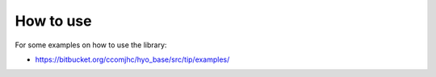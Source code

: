 How to use
==========

For some examples on how to use the library:

* `https://bitbucket.org/ccomjhc/hyo_base/src/tip/examples/ <https://bitbucket.org/ccomjhc/hyo_base/src/tip/examples/>`_